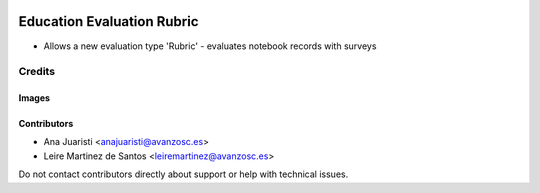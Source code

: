 .. image:: https://img.shields.io/badge/licence-AGPL--3-blue.svg
   :target: https://www.gnu.org/licenses/agpl-3.0-standalone.html
   :alt: License: AGPL-3

===========================
Education Evaluation Rubric
===========================

* Allows a new evaluation type 'Rubric'
  - evaluates notebook records with surveys

Credits
=======

Images
------

Contributors
------------

* Ana Juaristi <anajuaristi@avanzosc.es>
* Leire Martinez de Santos <leiremartinez@avanzosc.es>


Do not contact contributors directly about support or help with technical issues.
